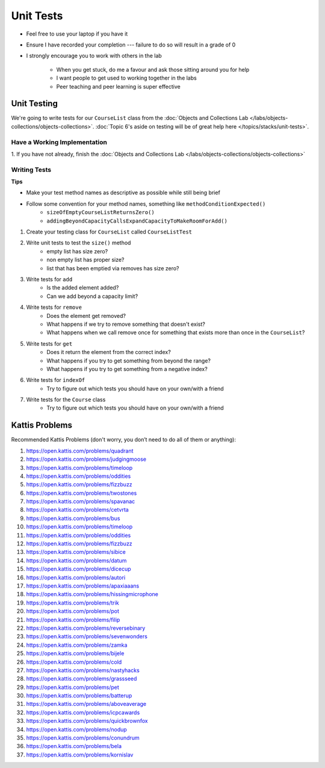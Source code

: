 **********
Unit Tests
**********

* Feel free to use your laptop if you have it
* Ensure I have recorded your completion --- failure to do so will result in a grade of 0
* I strongly encourage you to work with others in the lab

    * When you get stuck, do me a favour and ask those sitting around you for help
    * I want people to get used to working together in the labs
    * Peer teaching and peer learning is super effective


Unit Testing
============

We're going to write tests for our ``CourseList`` class from the
:doc:`Objects and Collections Lab </labs/objects-collections/objects-collections>`.
:doc:`Topic 6's aside on testing will be of great help here </topics/stacks/unit-tests>`.


Have a Working Implementation
-----------------------------

1. If you have not already, finish the
:doc:`Objects and Collections Lab </labs/objects-collections/objects-collections>`


Writing Tests
-------------

**Tips**

* Make your test method names as descriptive as possible while still being brief
* Follow some convention for your method names, something like ``methodConditionExpected()``
    * ``sizeOfEmptyCourseListReturnsZero()``
    * ``addingBeyondCapacityCallsExpandCapacityToMakeRoomForAdd()``


1. Create your testing class for ``CourseList`` called ``CourseListTest``

2. Write unit tests to test the ``size()`` method
    * empty list has size zero?
    * non empty list has proper size?
    * list that has been emptied via removes has size zero?

3. Write tests for ``add``
    * Is the added element added?
    * Can we add beyond a capacity limit?

4. Write tests for ``remove``
    * Does the element get removed?
    * What happens if we try to remove something that doesn't exist?
    * What happens when we call remove once for something that exists more than once in the ``CourseList``?

5. Write tests for ``get``
    * Does it return the element from the correct index?
    * What happens if you try to get something from beyond the range?
    * What happens if you try to get something from a negative index?


6. Write tests for ``indexOf``
    * Try to figure out which tests you should have on your own/with a friend

7. Write tests for the ``Course`` class
    * Try to figure out which tests you should have on your own/with a friend


Kattis Problems
===============

Recommended Kattis Problems (don't worry, you don’t need to do all of them or anything):

1. https://open.kattis.com/problems/quadrant
2. https://open.kattis.com/problems/judgingmoose
3. https://open.kattis.com/problems/timeloop
4. https://open.kattis.com/problems/oddities
5. https://open.kattis.com/problems/fizzbuzz
6. https://open.kattis.com/problems/twostones
7. https://open.kattis.com/problems/spavanac
8. https://open.kattis.com/problems/cetvrta
9. https://open.kattis.com/problems/bus
10. https://open.kattis.com/problems/timeloop
11. https://open.kattis.com/problems/oddities
12. https://open.kattis.com/problems/fizzbuzz
13. https://open.kattis.com/problems/sibice
14. https://open.kattis.com/problems/datum
15. https://open.kattis.com/problems/dicecup
16. https://open.kattis.com/problems/autori
17. https://open.kattis.com/problems/apaxiaaans
18. https://open.kattis.com/problems/hissingmicrophone
19. https://open.kattis.com/problems/trik
20. https://open.kattis.com/problems/pot
21. https://open.kattis.com/problems/filip
22. https://open.kattis.com/problems/reversebinary
23. https://open.kattis.com/problems/sevenwonders
24. https://open.kattis.com/problems/zamka
25. https://open.kattis.com/problems/bijele
26. https://open.kattis.com/problems/cold
27. https://open.kattis.com/problems/nastyhacks
28. https://open.kattis.com/problems/grassseed
29. https://open.kattis.com/problems/pet
30. https://open.kattis.com/problems/batterup
31. https://open.kattis.com/problems/aboveaverage
32. https://open.kattis.com/problems/icpcawards
33. https://open.kattis.com/problems/quickbrownfox
34. https://open.kattis.com/problems/nodup
35. https://open.kattis.com/problems/conundrum
36. https://open.kattis.com/problems/bela
37. https://open.kattis.com/problems/kornislav